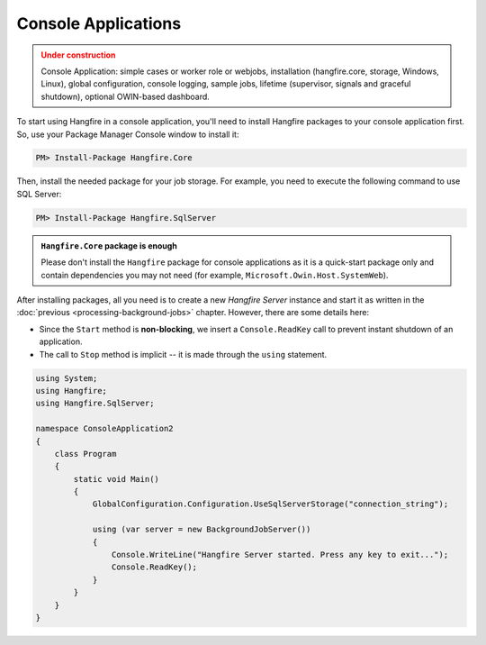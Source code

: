 Console Applications
=====================

.. admonition:: Under construction
   :class: warning

   Console Application: simple cases or worker role or webjobs, installation (hangfire.core, storage, Windows, Linux), global configuration, console logging, sample jobs, lifetime (supervisor, signals and graceful shutdown), optional OWIN-based dashboard.

To start using Hangfire in a console application, you'll need to install Hangfire packages to your console application first. So, use your Package Manager Console window to install it:

.. code-block:: powershell

   PM> Install-Package Hangfire.Core

Then, install the needed package for your job storage. For example, you need to execute the following command to use SQL Server:

.. code-block:: powershell

   PM> Install-Package Hangfire.SqlServer

.. admonition:: ``Hangfire.Core`` package is enough
   :class: note

   Please don't install the ``Hangfire`` package for console applications as it is a quick-start package only and contain dependencies you may not need (for example, ``Microsoft.Owin.Host.SystemWeb``).

After installing packages, all you need is to create a new *Hangfire Server* instance and start it as written in the :doc:`previous <processing-background-jobs>` chapter. However, there are some details here:

* Since the ``Start`` method is **non-blocking**, we insert a ``Console.ReadKey`` call to prevent instant shutdown of an application.
* The call to ``Stop`` method is implicit -- it is made through the ``using`` statement.

.. code-block:: c#

   using System;
   using Hangfire;
   using Hangfire.SqlServer;

   namespace ConsoleApplication2
   {
       class Program
       {
           static void Main()
           {
               GlobalConfiguration.Configuration.UseSqlServerStorage("connection_string");

               using (var server = new BackgroundJobServer())
               {
                   Console.WriteLine("Hangfire Server started. Press any key to exit...");
                   Console.ReadKey();
               }
           }
       }
   }
